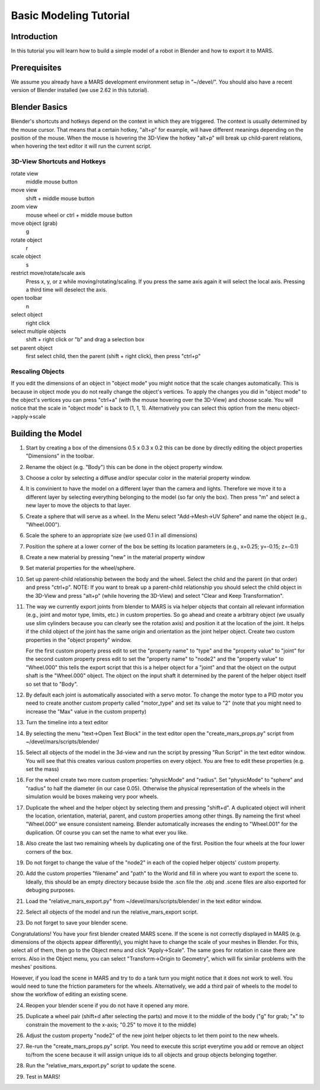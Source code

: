 =======================
Basic Modeling Tutorial
=======================

Introduction
------------

In this tutorial you will learn how to build a simple model of a robot
in Blender and how to export it to MARS.

Prerequisites
-------------

We assume you already have a MARS development environment setup in
"~/devel/".  You should also have a recent version of Blender
installed (we use 2.62 in this tutorial).

Blender Basics
--------------

Blender's shortcuts and hotkeys depend on the context in which they
are triggered.  The context is usually determined by the mouse cursor.
That means that a certain hotkey, "alt+p" for example, will have
different meanings depending on the position of the mouse.  When the
mouse is hovering the 3D-View the hotkey "alt+p" will break up
child-parent relations, when hovering the text editor it will run the
current script.

3D-View Shortcuts and Hotkeys
~~~~~~~~~~~~~~~~~~~~~~~~~~~~~
rotate view
  middle mouse button
move view
  shift + middle mouse button
zoom view
  mouse wheel or ctrl + middle mouse button
move object (grab)
  g
rotate object
  r
scale object
  s
restrict move/rotate/scale axis
  Press x, y, or z while moving/rotating/scaling.  If you press the same
  axis again it will select the local axis.  Pressing a third time will
  deselect the axis.
open toolbar
  n
select object
  right click
select multiple objects
  shift + right click or "b" and drag a selection box
set parent object
  first select child, then the parent (shift + right click), then press "ctrl+p"

Rescaling Objects
~~~~~~~~~~~~~~~~~

If you edit the dimensions of an object in "object mode" you might
notice that the scale changes automatically.  This is because in
object mode you do not really change the object's vertices.  To apply
the changes you did in "object mode" to the object's vertices you can
press "ctrl+a" (with the mouse hovering over the 3D-View) and choose
scale.  You will notice that the scale in "object mode" is back to (1,
1, 1).  Alternatively you can select this option from the menu
object->apply->scale

.. image:: screenshots/object_menu.png
   :width: 80%

Building the Model
------------------

1. Start by creating a box of the dimensions 0.5 x 0.3 x 0.2 this can
   be done by directly editing the object properties "Dimensions" in
   the toolbar.

2. Rename the object (e.g. "Body") this can be done in the object
   property window.

   .. image:: screenshots/rename_object2.png
      :width: 80%

3. Choose a color by selecting a diffuse and/or specular color in the
   material property window.

   .. image:: screenshots/material.png
      :width: 80%

4. It is convinient to have the model on a different layer than the
   camera and lights.  Therefore we move it to a different layer by
   selecting everything belonging to the model (so far only the box).
   Then press "m" and select a new layer to move the objects to that
   layer.

5. Create a sphere that will serve as a wheel.  In the Menu select
   "Add->Mesh->UV Sphere" and name the object (e.g., "Wheel.000").

   .. image:: screenshots/create_sphere2.png
      :width: 80%

6. Scale the sphere to an appropriate size (we used 0.1 in all
   dimensions)

7. Position the sphere at a lower corner of the box be setting its
   location parameters (e.g., x=0.25; y=-0.15; z=-0.1)

8. Create a new material by pressing "new" in the material property
   window

   .. image:: screenshots/new_material.png
      :width: 80%

9. Set material properties for the wheel/sphere.

10. Set up parent-child relationship between the body and the wheel.
    Select the child and the parent (in that order) and press
    "ctrl+p".  NOTE: If you want to break up a parent-child
    relationship you should select the child object in the 3D-View and
    press "alt+p" (while hovering the 3D-View) and select "Clear and
    Keep Transformation".

11. The way we currently export joints from blender to MARS is via
    helper objects that contain all relevant information (e.g., joint
    and motor type, limits, etc.) in custom properties.  So go ahead
    and create a arbitrary object (we usually use slim cylinders
    because you can clearly see the rotation axis) and position it at
    the location of the joint.  It helps if the child object of the
    joint has the same origin and orientation as the joint helper
    object.  Create two custom properties in the "object property"
    window.
    
    .. image:: screenshots/joint.png
      :width: 80%

    For the first custom property press edit to set the "property
    name" to "type" and the "property value" to "joint" for the second
    custom property press edit to set the "property name" to "node2"
    and the "property value" to "Wheel.000" this tells the export
    script that this is a helper object for a "joint" and that the
    object on the output shaft is the "Wheel.000" object.  The object
    on the input shaft it determined by the parent of the helper
    object itself so set that to "Body".

12. By default each joint is automatically associated with a servo
    motor.  To change the motor type to a PID motor you need to create
    another custom property called "motor_type" and set its value to
    "2" (note that you might need to increase the "Max" value in the
    custom property)

13. Turn the timeline into a text editor

    .. image:: screenshots/text_editor.png
      :width: 80%

14. By selecting the menu "text->Open Text Block" in the text editor
    open the "create_mars_props.py" script from
    ~/devel/mars/scripts/blender/

15. Select all objects of the model in the 3d-view and run the script
    by pressing "Run Script" in the text editor window.  You will see
    that this creates various custom properties on every object.  You
    are free to edit these properties (e.g. set the mass)

16. For the wheel create two more custom properties: "physicMode" and
    "radius".  Set "physicMode" to "sphere" and "radius" to half the
    diameter (in our case 0.05).  Otherwise the physical
    representation of the wheels in the simulation would be boxes
    makeing very poor wheels.

17. Duplicate the wheel and the helper object by selecting them and
    pressing "shift+d".  A duplicated object will inherit the
    location, orientation, material, parent, and custom properties
    among other things.  By nameing the first wheel "Wheel.000" we
    ensure consistent nameing.  Blender automatically increases the
    ending to "Wheel.001" for the duplication.  Of course you can set
    the name to what ever you like.

18. Also create the last two remaining wheels by duplicating one of
    the first.  Position the four wheels at the four lower corners of
    the box.

19. Do not forget to change the value of the "node2" in each of the
    copied helper objects' custom property.

20. Add the custom properties "filename" and "path" to the World and
    fill in where you want to export the scene to.  Ideally, this
    should be an empty directory because bside the .scn file the .obj
    and .scene files are also exported for debuging purposes.

    .. image:: screenshots/world_properties.png
      :width: 80%

21. Load the "relative_mars_export.py" from
    ~/devel/mars/scripts/blender/ in the text editor window.

22. Select all objects of the model and run the relative_mars_export
    script.

23. Do not forget to save your blender scene.

Congratulations!  You have your first blender created MARS scene.
If the scene is not correctly displayed in MARS (e.g. dimensions of
the objects appear differently), you might have to change the scale
of your meshes in Blender. For this, select all of them, then go to
the Object menu and click "Apply->Scale". The same goes for rotation in
case there are errors. Also in the Object menu, you can select
"Transform->Origin to Geometry", which will fix similar problems with
the meshes' positions.

However, if you load the scene in MARS and try to do a tank turn you
might notice that it does not work to well.  You would need to tune
the friction parameters for the wheels.  Alternatively, we add a third
pair of wheels to the model to show the workflow of editing an
existing scene.

24. Reopen your blender scene if you do not have it opened any more.

25. Duplicate a wheel pair (shift+d after selecting the parts) and
    move it to the middle of the body ("g" for grab; "x" to constrain
    the movement to the x-axis; "0.25" to move it to the middle)

    .. image:: screenshots/new_wheels.png
      :width: 80%

26. Adjust the custom property "node2" of the new joint helper objects
    to let them point to the new wheels.

27. Re-run the "create_mars_props.py" script.  You need to execute
    this script everytime you add or remove an object to/from the
    scene because it will assign unique ids to all objects and group
    objects belonging together.

28. Run the "relative_mars_export.py" script to update the scene.

29. Test in MARS!

